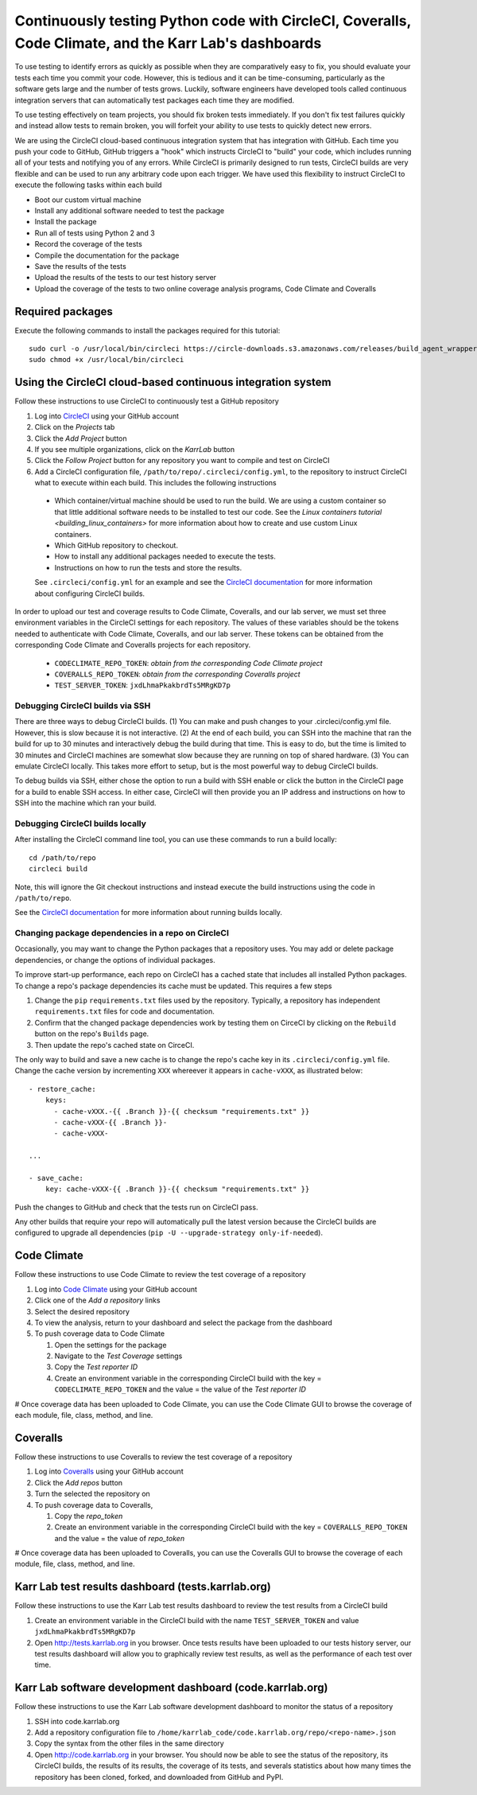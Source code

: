 Continuously testing Python code with CircleCI, Coveralls, Code Climate, and the Karr Lab's dashboards
======================================================================================================

To use testing to identify errors as quickly as possible when they are comparatively easy to fix, you should evaluate your tests each time you commit your code. However, this is tedious and it can be time-consuming, particularly as the software gets large and the number of tests grows. Luckily, software engineers have developed tools called continuous integration servers that can automatically test packages each time they are modified.

To use testing effectively on team projects, you should fix broken tests immediately. If you don't fix test failures quickly and instead allow tests to remain broken, you will forfeit your ability to use tests to quickly detect new errors.

We are using the CircleCI cloud-based continuous integration system that has integration with GitHub. Each time you push your code to GitHub, GitHub triggers a "hook" which instructs CircleCI to "build" your code, which includes running all of your tests and notifying you of any errors. While CircleCI is primarily designed to run tests, CircleCI builds are very flexible and can be used to run any arbitrary code upon each trigger. We have used this flexibility to instruct CircleCI to execute the following tasks within each build

* Boot our custom virtual machine
* Install any additional software needed to test the package
* Install the package
* Run all of tests using Python 2 and 3
* Record the coverage of the tests
* Compile the documentation for the package
* Save the results of the tests
* Upload the results of the tests to our test history server
* Upload the coverage of the tests to two online coverage analysis programs, Code Climate and Coveralls


Required packages
-----------------
Execute the following commands to install the packages required for this tutorial::

    sudo curl -o /usr/local/bin/circleci https://circle-downloads.s3.amazonaws.com/releases/build_agent_wrapper/circleci
    sudo chmod +x /usr/local/bin/circleci


Using the CircleCI cloud-based continuous integration system
------------------------------------------------------------
Follow these instructions to use CircleCI to continuously test a GitHub repository

#. Log into `CircleCI <https://circleci.com>`_ using your GitHub account
#. Click on the `Projects` tab
#. Click the `Add Project` button
#. If you see multiple organizations, click on the `KarrLab` button
#. Click the `Follow Project` button for any repository you want to compile and test on CircleCI
#. Add a CircleCI configuration file, ``/path/to/repo/.circleci/config.yml``, to the repository to instruct CircleCI what to execute within each build. This includes the following instructions

  * Which container/virtual machine should be used to run the build. We are using a custom container so that little additional software needs to be installed to test our code. See the `Linux containers tutorial <building_linux_containers>` for more information about how to create and use custom Linux containers.
  * Which GitHub repository to checkout.
  * How to install any additional packages needed to execute the tests.
  * Instructions on how to run the tests and store the results.

  See ``.circleci/config.yml`` for an example and see the `CircleCI documentation <https://circleci.com/docs/2.0/>`_ for more information about configuring CircleCI builds.

In order to upload our test and coverage results to Code Climate, Coveralls, and our lab server, we must set three environment variables in the CircleCI settings for each repository. The values of these variables should be the tokens needed to authenticate with Code Climate, Coveralls, and our lab server. These tokens can be obtained from the corresponding Code Climate and Coveralls projects for each repository.

    * ``CODECLIMATE_REPO_TOKEN``: `obtain from the corresponding Code Climate project`
    * ``COVERALLS_REPO_TOKEN``: `obtain from the corresponding Coveralls project`
    * ``TEST_SERVER_TOKEN``: ``jxdLhmaPkakbrdTs5MRgKD7p``


Debugging CircleCI builds via SSH
^^^^^^^^^^^^^^^^^^^^^^^^^^^^^^^^^
There are three ways to debug CircleCI builds. (1) You can make and push changes to your .circleci/config.yml file. However, this is slow because it is not interactive. (2) At the end of each build, you can SSH into the machine that ran the build for up to 30 minutes and interactively debug the build during that time. This is easy to do, but the time is limited to 30 minutes and CircleCI machines are somewhat slow because they are running on top of shared hardware. (3) You can emulate CircleCI locally. This takes more effort to setup, but is the most powerful way to debug CircleCI builds.

To debug builds via SSH, either chose the option to run a build with SSH enable or click the button in the CircleCI page for a build to enable SSH access. In either case, CircleCI will then provide you an IP address and instructions on how to SSH into the machine which ran your build.


Debugging CircleCI builds locally
^^^^^^^^^^^^^^^^^^^^^^^^^^^^^^^^^
After installing the CircleCI command line tool, you can use these commands to run a build locally::

  cd /path/to/repo
  circleci build

Note, this will ignore the Git checkout instructions and instead execute the build instructions using the code in ``/path/to/repo``.

See the `CircleCI documentation <https://circleci.com/docs/2.0/local-jobs/>`_ for more information about running builds locally.


Changing package dependencies in a repo on CircleCI
^^^^^^^^^^^^^^^^^^^^^^^^^^^^^^^^^^^^^^^^^^^^^^^^^^^
Occasionally, you may want to change the Python packages that a repository uses. You may add or delete
package dependencies, or change the options of individual packages.

To improve start-up performance,
each repo on CircleCI has a cached state that includes all installed Python packages.
To change a repo's package dependencies its cache must be updated. This requires a few steps

#. Change the ``pip`` ``requirements.txt`` files used by the repository. Typically, a repository has independent ``requirements.txt`` files for code and documentation.
#. Confirm that the changed package dependencies work by testing them on CirceCI by clicking on the ``Rebuild`` button on the repo's ``Builds`` page.
#. Then update the repo's cached state on CirceCI.

The only way to build and save a new cache is to change the repo's cache key in its ``.circleci/config.yml`` file.
Change the cache version by incrementing ``XXX`` whereever it appears in ``cache-vXXX``, as illustrated below::

      - restore_cache:
          keys:
            - cache-vXXX.-{{ .Branch }}-{{ checksum "requirements.txt" }}
            - cache-vXXX-{{ .Branch }}-
            - cache-vXXX-

      ...

      - save_cache:
          key: cache-vXXX-{{ .Branch }}-{{ checksum "requirements.txt" }}

Push the changes to GitHub and check that the tests run on CircleCI pass.

Any other builds that require your repo will automatically pull the latest version because the CircleCI builds are configured to upgrade all dependencies (``pip -U --upgrade-strategy only-if-needed``).

Code Climate
------------
Follow these instructions to use Code Climate to review the test coverage of a repository

#. Log into `Code Climate <https://codeclimate.com/dashboard>`_ using your GitHub account
#. Click one of the `Add a repository` links
#. Select the desired repository
#. To view the analysis, return to your dashboard and select the package from the dashboard
#. To push coverage data to Code Climate

   #. Open the settings for the package
   #. Navigate to the `Test Coverage` settings
   #. Copy the `Test reporter ID`
   #. Create an environment variable in the corresponding CircleCI build with the key = ``CODECLIMATE_REPO_TOKEN``
      and the value = the value of the `Test reporter ID`

# Once coverage data has been uploaded to Code Climate, you can use the Code Climate GUI to browse the coverage of each module, file, class, method, and line.


Coveralls
---------
Follow these instructions to use Coveralls to review the test coverage of a repository

#. Log into `Coveralls <https://coveralls.io>`_ using your GitHub account
#. Click the `Add repos` button
#. Turn the selected the repository on
#. To push coverage data to Coveralls,

   #. Copy the `repo_token`
   #. Create an environment variable in the corresponding CircleCI build with the key = ``COVERALLS_REPO_TOKEN``
      and the value = the value of `repo_token`

# Once coverage data has been uploaded to Coveralls, you can use the Coveralls GUI to browse the coverage of each module, file, class, method, and line.


Karr Lab test results dashboard (tests.karrlab.org)
---------------------------------------------------
Follow these instructions to use the Karr Lab test results dashboard to review the test results from a CircleCI build

#. Create an environment variable in the CircleCI build with the name ``TEST_SERVER_TOKEN`` and value ``jxdLhmaPkakbrdTs5MRgKD7p``
#. Open `http://tests.karrlab.org  <http://tests.karrlab.org>`_ in you browser. Once tests results have been uploaded to our tests history server, our test results dashboard will allow you to graphically review test results, as well as the performance of each test over time.


Karr Lab software development dashboard (code.karrlab.org)
----------------------------------------------------------
Follow these instructions to use the Karr Lab software development dashboard to monitor the status of a repository

#. SSH into code.karrlab.org
#. Add a repository configuration file to ``/home/karrlab_code/code.karrlab.org/repo/<repo-name>.json``
#. Copy the syntax from the other files in the same directory
#. Open `http://code.karrlab.org <http://code.karrlab.org>`_ in your browser. You should now be able to see the status of the repository, its CircleCI builds, the results of its results, the coverage of its tests, and severals statistics about how many times the repository has been cloned, forked, and downloaded from GitHub and PyPI.
